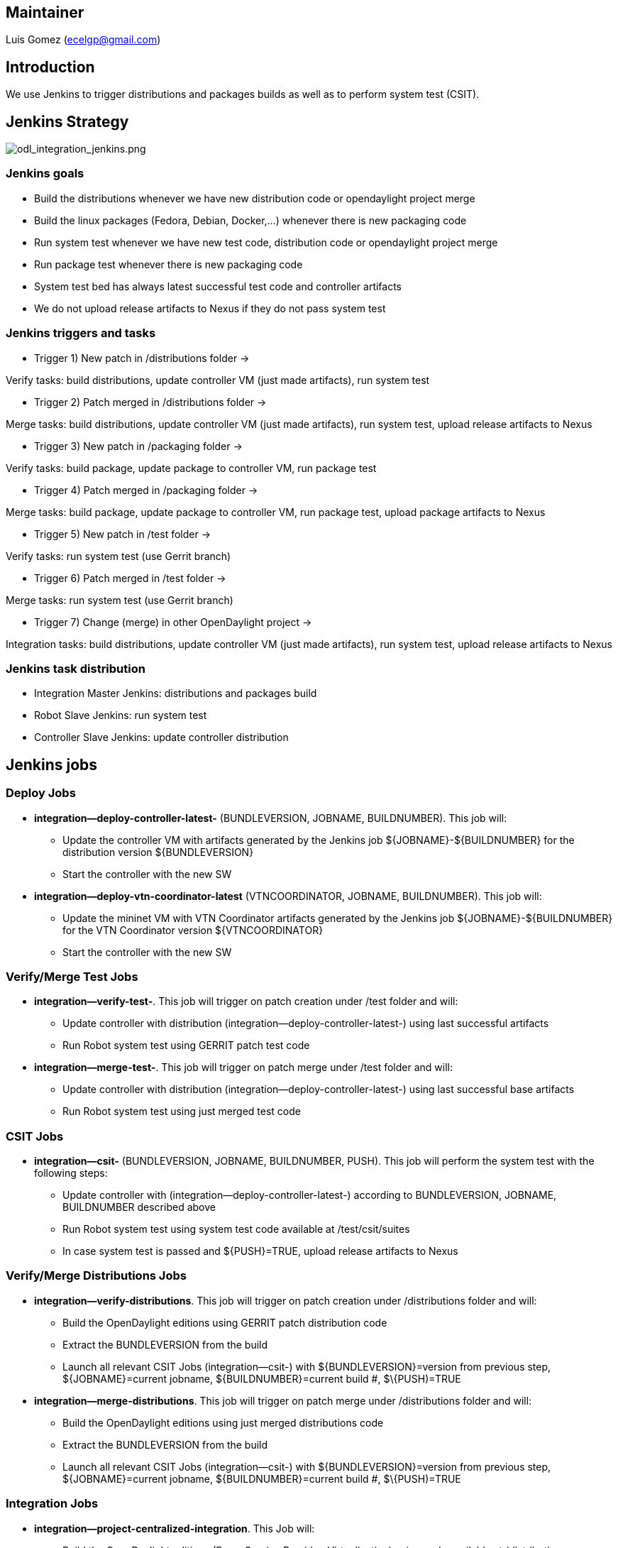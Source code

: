 [[maintainer]]
== Maintainer

Luis Gomez (ecelgp@gmail.com)

[[introduction]]
== Introduction

We use Jenkins to trigger distributions and packages builds as well as
to perform system test (CSIT).

[[jenkins-strategy]]
== Jenkins Strategy

image:odl_integration_jenkins.png[odl_integration_jenkins.png,title="odl_integration_jenkins.png"]

[[jenkins-goals]]
=== Jenkins goals

* Build the distributions whenever we have new distribution code or
opendaylight project merge
* Build the linux packages (Fedora, Debian, Docker,...) whenever there
is new packaging code
* Run system test whenever we have new test code, distribution code or
opendaylight project merge
* Run package test whenever there is new packaging code
* System test bed has always latest successful test code and controller
artifacts
* We do not upload release artifacts to Nexus if they do not pass system
test

[[jenkins-triggers-and-tasks]]
=== Jenkins triggers and tasks

* Trigger 1) New patch in /distributions folder ->

Verify tasks: build distributions, update controller VM (just made
artifacts), run system test

* Trigger 2) Patch merged in /distributions folder ->

Merge tasks: build distributions, update controller VM (just made
artifacts), run system test, upload release artifacts to Nexus

* Trigger 3) New patch in /packaging folder ->

Verify tasks: build package, update package to controller VM, run
package test

* Trigger 4) Patch merged in /packaging folder ->

Merge tasks: build package, update package to controller VM, run package
test, upload package artifacts to Nexus

* Trigger 5) New patch in /test folder ->

Verify tasks: run system test (use Gerrit branch)

* Trigger 6) Patch merged in /test folder ->

Merge tasks: run system test (use Gerrit branch)

* Trigger 7) Change (merge) in other OpenDaylight project ->

Integration tasks: build distributions, update controller VM (just made
artifacts), run system test, upload release artifacts to Nexus

[[jenkins-task-distribution]]
=== Jenkins task distribution

* Integration Master Jenkins: distributions and packages build
* Robot Slave Jenkins: run system test
* Controller Slave Jenkins: update controller distribution

[[jenkins-jobs]]
== Jenkins jobs

[[deploy-jobs]]
=== Deploy Jobs

* *integration--deploy-controller-latest-* (BUNDLEVERSION, JOBNAME,
BUILDNUMBER). This job will:
** Update the controller VM with artifacts generated by the Jenkins job
$\{JOBNAME}-$\{BUILDNUMBER} for the distribution version
$\{BUNDLEVERSION}
** Start the controller with the new SW

* *integration--deploy-vtn-coordinator-latest* (VTNCOORDINATOR, JOBNAME,
BUILDNUMBER). This job will:
** Update the mininet VM with VTN Coordinator artifacts generated by the
Jenkins job $\{JOBNAME}-$\{BUILDNUMBER} for the VTN Coordinator version
$\{VTNCOORDINATOR}
** Start the controller with the new SW

[[verifymerge-test-jobs]]
=== Verify/Merge Test Jobs

* *integration--verify-test-*. This job will trigger on patch creation
under /test folder and will:
** Update controller with distribution
(integration--deploy-controller-latest-) using last successful artifacts
** Run Robot system test using GERRIT patch test code

* *integration--merge-test-*. This job will trigger on patch merge under
/test folder and will:
** Update controller with distribution
(integration--deploy-controller-latest-) using last successful base
artifacts
** Run Robot system test using just merged test code

[[csit-jobs]]
=== CSIT Jobs

* *integration--csit-* (BUNDLEVERSION, JOBNAME, BUILDNUMBER, PUSH). This
job will perform the system test with the following steps:
** Update controller with (integration--deploy-controller-latest-)
according to BUNDLEVERSION, JOBNAME, BUILDNUMBER described above
** Run Robot system test using system test code available at
/test/csit/suites
** In case system test is passed and $\{PUSH}=TRUE, upload release
artifacts to Nexus

[[verifymerge-distributions-jobs]]
=== Verify/Merge Distributions Jobs

* *integration--verify-distributions*. This job will trigger on patch
creation under /distributions folder and will:
** Build the OpenDaylight editions using GERRIT patch distribution code
** Extract the BUNDLEVERSION from the build
** Launch all relevant CSIT Jobs (integration--csit-) with
$\{BUNDLEVERSION}=version from previous step, $\{JOBNAME}=current
jobname, $\{BUILDNUMBER}=current build #, $\{PUSH)=TRUE

* *integration--merge-distributions*. This job will trigger on patch
merge under /distributions folder and will:
** Build the OpenDaylight editions using just merged distributions code
** Extract the BUNDLEVERSION from the build
** Launch all relevant CSIT Jobs (integration--csit-) with
$\{BUNDLEVERSION}=version from previous step, $\{JOBNAME}=current
jobname, $\{BUILDNUMBER}=current build #, $\{PUSH)=TRUE

[[integration-jobs]]
=== Integration Jobs

* *integration--project-centralized-integration*. This Job will:
** Build the OpenDaylight editions (Base, Service Provider,
Virtualization) using code available at /distributions
** Extract the BUNDLEVERSION from the build
** Launch all relevant CSIT Jobs (integration--csit-) with
$\{BUNDLEVERSION}=version from previous step, $\{JOBNAME}=current
jobname, $\{BUILDNUMBER}=current build #, $\{PUSH)=TRUE

[[polling-jobs]]
=== Polling Jobs

* *integration--polling-project-*. This job polls the merge builds. When
a merge happens this job will:
** Launch Integration Job (integration--project-centralized-integration)

[[jenkins-links]]
== Jenkins Links

* https://wiki.jenkins-ci.org/display/JENKINS/Meet+Jenkins[Jenkins page]
* https://jenkins.opendaylight.org/integration[Integration Jenkins]
* CrossProject:Integration_Group:Jenkins_Integration[Jenkins Integration
in Community Lab]

Category:Integration Group[Category:Integration Group]
